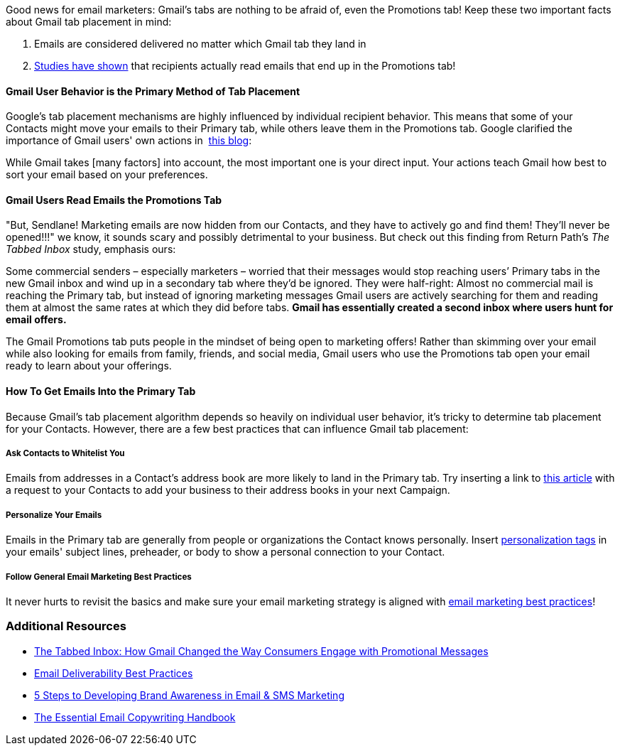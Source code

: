 Good news for email marketers: Gmail’s tabs are nothing to be afraid of,
even the Promotions tab! Keep these two important facts about Gmail tab
placement in mind:

. Emails are considered delivered no matter which Gmail tab they land in
. https://returnpath.com/wp-content/uploads/2015/02/Return_Path_-_The_Tabbed_Inbox.pdf#page=4[Studies
have shown] that recipients actually read emails that end up in the
Promotions tab!

[[user]]
==== Gmail User Behavior is the Primary Method of Tab Placement

Google’s tab placement mechanisms are highly influenced by individual
recipient behavior. This means that some of your Contacts might move
your emails to their Primary tab, while others leave them in the
Promotions tab. Google clarified the importance of Gmail users' own
actions in 
https://cloud.google.com/blog/products/gmail/how-gmail-sorts-your-email-based-on-your-preferences[this
blog]:

While Gmail takes [many factors] into account, the most important one is
your direct input. Your actions teach Gmail how best to sort your email
based on your preferences.

[[read]]
==== Gmail Users Read Emails the Promotions Tab

"But, Sendlane! Marketing emails are now hidden from our Contacts, and
they have to actively go and find them! They'll never be opened!!!" we
know, it sounds scary and possibly detrimental to your business. But
check out this finding from Return Path's _The Tabbed Inbox_ study,
emphasis ours:

Some commercial senders – especially marketers – worried that their
messages would stop reaching users’ Primary tabs in the new Gmail inbox
and wind up in a secondary tab where they’d be ignored. They were
half-right: Almost no commercial mail is reaching the Primary tab, but
instead of ignoring marketing messages Gmail users are actively
searching for them and reading them at almost the same rates at which
they did before tabs. *Gmail has essentially created a second inbox
where users hunt for email offers.*

The Gmail Promotions tab puts people in the mindset of being open to
marketing offers! Rather than skimming over your email while also
looking for emails from family, friends, and social media, Gmail users
who use the Promotions tab open your email ready to learn about your
offerings.

[[tab]]
==== How To Get Emails Into the Primary Tab

Because Gmail's tab placement algorithm depends so heavily on individual
user behavior, it's tricky to determine tab placement for your Contacts.
However, there are a few best practices that can influence Gmail tab
placement:

[[ask]]
===== Ask Contacts to Whitelist You

Emails from addresses in a Contact's address book are more likely to
land in the Primary tab. Try inserting a link to
https://help.sendlane.com/article/431-how-to-whitelist-an-email-address[this
article] with a request to your Contacts to add your business to their
address books in your next Campaign.

[[personalize]]
===== Personalize Your Emails

Emails in the Primary tab are generally from people or organizations the
Contact knows personally. Insert
https://help.sendlane.com/article/79-what-are-personalization-tags[personalization
tags] in your emails' subject lines, preheader, or body to show a
personal connection to your Contact.

[[bp]]
===== Follow General Email Marketing Best Practices

It never hurts to revisit the basics and make sure your email marketing
strategy is aligned with
https://help.sendlane.com/article/453-email-deliverability-best-practices[email
marketing best practices]!

[[resources]]
=== Additional Resources

* https://returnpath.com/wp-content/uploads/2015/02/Return_Path_-_The_Tabbed_Inbox.pdf#page=4[The
Tabbed Inbox: How Gmail Changed the Way Consumers Engage with
Promotional Messages]
* https://help.sendlane.com/article/453-email-deliverability-best-practices[Email
Deliverability Best Practices]
* https://www.sendlane.com/blog/brand-awareness-email-sms[5 Steps to
Developing Brand Awareness in Email & SMS Marketing]
* https://www.sendlane.com/new-ebooks/the-digital-retailers-email-copywriting-handbook[The
Essential Email Copywriting Handbook]

